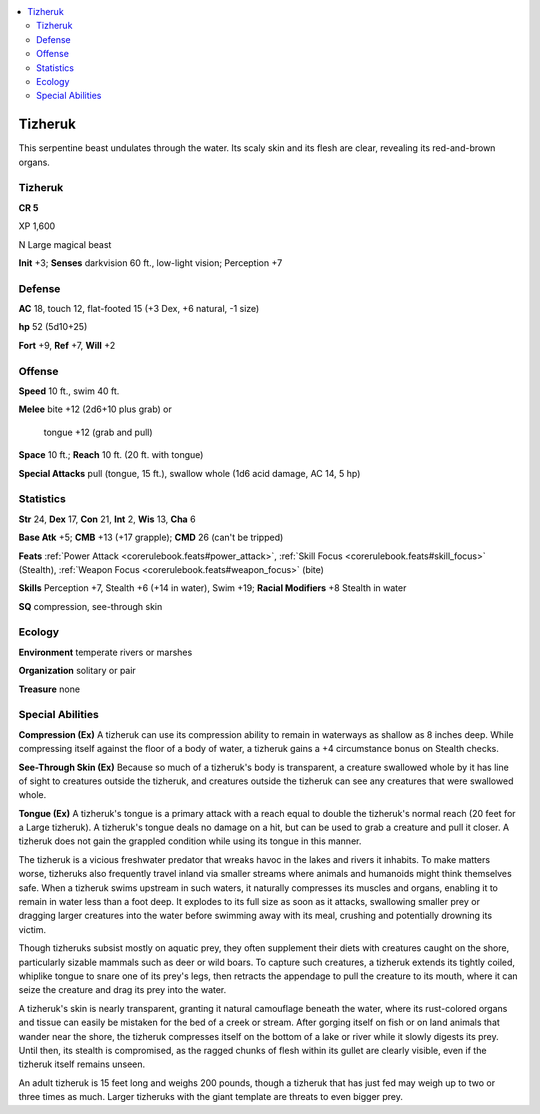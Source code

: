 
.. _`bestiary5.tizheruk`:

.. contents:: \ 

.. _`bestiary5.tizheruk#tizheruk`:

Tizheruk
*********

This serpentine beast undulates through the water. Its scaly skin and its flesh are clear, revealing its red-and-brown organs.

Tizheruk
=========

**CR 5** 

XP 1,600

N Large magical beast

\ **Init**\  +3; \ **Senses**\  darkvision 60 ft., low-light vision; Perception +7

.. _`bestiary5.tizheruk#defense`:

Defense
========

\ **AC**\  18, touch 12, flat-footed 15 (+3 Dex, +6 natural, -1 size)

\ **hp**\  52 (5d10+25)

\ **Fort**\  +9, \ **Ref**\  +7, \ **Will**\  +2

.. _`bestiary5.tizheruk#offense`:

Offense
========

\ **Speed**\  10 ft., swim 40 ft.

\ **Melee**\  bite +12 (2d6+10 plus grab) or

 tongue +12 (grab and pull)

\ **Space**\  10 ft.; \ **Reach**\  10 ft. (20 ft. with tongue)

\ **Special Attacks**\  pull (tongue, 15 ft.), swallow whole (1d6 acid damage, AC 14, 5 hp)

.. _`bestiary5.tizheruk#statistics`:

Statistics
===========

\ **Str**\  24, \ **Dex**\  17, \ **Con**\  21, \ **Int**\  2, \ **Wis**\  13, \ **Cha**\  6

\ **Base Atk**\  +5; \ **CMB**\  +13 (+17 grapple); \ **CMD**\  26 (can't be tripped)

\ **Feats**\  :ref:`Power Attack <corerulebook.feats#power_attack>`\ , :ref:`Skill Focus <corerulebook.feats#skill_focus>`\  (Stealth), :ref:`Weapon Focus <corerulebook.feats#weapon_focus>`\  (bite)

\ **Skills**\  Perception +7, Stealth +6 (+14 in water), Swim +19; \ **Racial Modifiers**\  +8 Stealth in water

\ **SQ**\  compression, see-through skin

.. _`bestiary5.tizheruk#ecology`:

Ecology
========

\ **Environment**\  temperate rivers or marshes

\ **Organization**\  solitary or pair

\ **Treasure**\  none

.. _`bestiary5.tizheruk#special_abilities`:

Special Abilities
==================

\ **Compression (Ex)**\  A tizheruk can use its compression ability to remain in waterways as shallow as 8 inches deep. While compressing itself against the floor of a body of water, a tizheruk gains a +4 circumstance bonus on Stealth checks.

\ **See-Through Skin (Ex)**\  Because so much of a tizheruk's body is transparent, a creature swallowed whole by it has line of sight to creatures outside the tizheruk, and creatures outside the tizheruk can see any creatures that were swallowed whole.

\ **Tongue (Ex)**\  A tizheruk's tongue is a primary attack with a reach equal to double the tizheruk's normal reach (20 feet for a Large tizheruk). A tizheruk's tongue deals no damage on a hit, but can be used to grab a creature and pull it closer. A tizheruk does not gain the grappled condition while using its tongue in this manner.

The tizheruk is a vicious freshwater predator that wreaks havoc in the lakes and rivers it inhabits. To make matters worse, tizheruks also frequently travel inland via smaller streams where animals and humanoids might think themselves safe. When a tizheruk swims upstream in such waters, it naturally compresses its muscles and organs, enabling it to remain in water less than a foot deep. It explodes to its full size as soon as it attacks, swallowing smaller prey or dragging larger creatures into the water before swimming away with its meal, crushing and potentially drowning its victim.

Though tizheruks subsist mostly on aquatic prey, they often supplement their diets with creatures caught on the shore, particularly sizable mammals such as deer or wild boars. To capture such creatures, a tizheruk extends its tightly coiled, whiplike tongue to snare one of its prey's legs, then retracts the appendage to pull the creature to its mouth, where it can seize the creature and drag its prey into the water.

A tizheruk's skin is nearly transparent, granting it natural camouflage beneath the water, where its rust-colored organs and tissue can easily be mistaken for the bed of a creek or stream. After gorging itself on fish or on land animals that wander near the shore, the tizheruk compresses itself on the bottom of a lake or river while it slowly digests its prey. Until then, its stealth is compromised, as the ragged chunks of flesh within its gullet are clearly visible, even if the tizheruk itself remains unseen.

An adult tizheruk is 15 feet long and weighs 200 pounds, though a tizheruk that has just fed may weigh up to two or three times as much. Larger tizheruks with the giant template are threats to even bigger prey.

